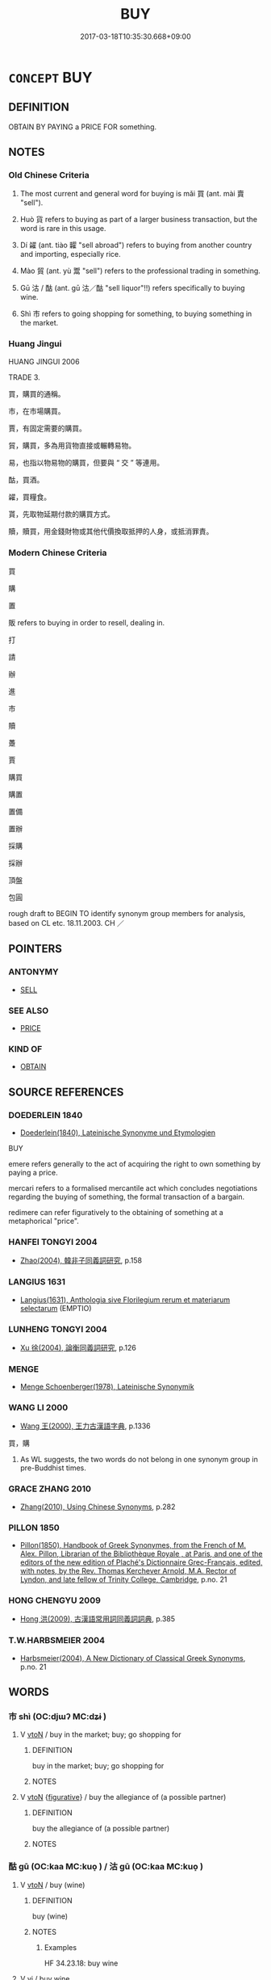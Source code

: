 # -*- mode: mandoku-tls-view -*-
#+TITLE: BUY
#+DATE: 2017-03-18T10:35:30.668+09:00        
#+STARTUP: content
* =CONCEPT= BUY
:PROPERTIES:
:CUSTOM_ID: uuid-d6c0c43b-5272-4d9e-88f9-f6bbac97e134
:SYNONYM+:  PURCHASE
:SYNONYM+:  ACQUIRE
:SYNONYM+:  OBTAIN
:SYNONYM+:  GET
:SYNONYM+:  PICK UP
:SYNONYM+:  TAKE
:SYNONYM+:  PROCURE
:SYNONYM+:  PAY FOR
:SYNONYM+:  INVEST IN
:SYNONYM+:  GET HOLD OF
:SYNONYM+:  SNATCH UP
:SYNONYM+:  SNAP UP
:SYNONYM+:  GRAB
:SYNONYM+:  SCORE
:TR_ZH: 買
:TR_OCH: 買
:END:
** DEFINITION

OBTAIN BY PAYING a PRICE FOR something.

** NOTES

*** Old Chinese Criteria
1. The most current and general word for buying is mǎi 買 (ant. mài 賣 "sell").

2. Huò 貨 refers to buying as part of a larger business transaction, but the word is rare in this usage.

3. Dí 糴 (ant. tiào 糶 "sell abroad") refers to buying from another country and importing, especially rice.

4. Mào 貿 (ant. yù 鬻 "sell") refers to the professional trading in something.

5. Gū 沽 / 酤 (ant. gū 沽／酤 "sell liquor"!!) refers specifically to buying wine.

6. Shì 市 refers to going shopping for something, to buying something in the market.

*** Huang Jingui
HUANG JINGUI 2006

TRADE 3.

買，購買的通稱。

市，在市場購買。

賈，有固定需要的購買。

貿，購買，多為用貨物直接或輾轉易物。

易，也指以物易物的購買，但要與 “ 交 ” 等連用。

酤，買酒。

糴，買糧食。

貰，先取物延期付款的購買方式。

贖，贖買，用金錢財物或其他代價換取抵押的人身，或抵消罪責。

*** Modern Chinese Criteria
買

購

置

販 refers to buying in order to resell, dealing in.

打

請

辦

進

市

贖

躉

賈

購買

購置

置備

置辦

採購

採辦

頂盤

包圓

rough draft to BEGIN TO identify synonym group members for analysis, based on CL etc. 18.11.2003. CH ／

** POINTERS
*** ANTONYMY
 - [[tls:concept:SELL][SELL]]

*** SEE ALSO
 - [[tls:concept:PRICE][PRICE]]

*** KIND OF
 - [[tls:concept:OBTAIN][OBTAIN]]

** SOURCE REFERENCES
*** DOEDERLEIN 1840
 - [[cite:DOEDERLEIN-1840][Doederlein(1840), Lateinische Synonyme und Etymologien]]

BUY

emere refers generally to the act of acquiring the right to own something by paying a price.

mercari refers to a formalised mercantile act which concludes negotiations regarding the buying of something, the formal transaction of a bargain.

redimere can refer figuratively to the obtaining of something at a metaphorical "price".

*** HANFEI TONGYI 2004
 - [[cite:HANFEI-TONGYI-2004][Zhao(2004), 韓非子同義詞研究]], p.158

*** LANGIUS 1631
 - [[cite:LANGIUS-1631][Langius(1631), Anthologia sive Florilegium rerum et materiarum selectarum]] (EMPTIO)
*** LUNHENG TONGYI 2004
 - [[cite:LUNHENG-TONGYI-2004][Xu 徐(2004), 論衡同義詞研究]], p.126

*** MENGE
 - [[cite:MENGE][Menge Schoenberger(1978), Lateinische Synonymik]]
*** WANG LI 2000
 - [[cite:WANG-LI-2000][Wang 王(2000), 王力古漢語字典]], p.1336


買，購

1. As WL suggests, the two words do not belong in one synonym group in pre-Buddhist times.

*** GRACE ZHANG 2010
 - [[cite:GRACE-ZHANG-2010][Zhang(2010), Using Chinese Synonyms]], p.282

*** PILLON 1850
 - [[cite:PILLON-1850][Pillon(1850), Handbook of Greek Synonymes, from the French of M. Alex. Pillon, Librarian of the Bibliothèque Royale , at Paris, and one of the editors of the new edition of Plaché's Dictionnaire Grec-Français, edited, with notes, by the Rev. Thomas Kerchever Arnold, M.A. Rector of Lyndon, and late fellow of Trinity College, Cambridge]], p.no. 21

*** HONG CHENGYU 2009
 - [[cite:HONG-CHENGYU-2009][Hong 洪(2009), 古漢語常用詞同義詞詞典]], p.385

*** T.W.HARBSMEIER 2004
 - [[cite:T.W.HARBSMEIER-2004][Harbsmeier(2004), A New Dictionary of Classical Greek Synonyms]], p.no. 21

** WORDS
   :PROPERTIES:
   :VISIBILITY: children
   :END:
*** 市 shì (OC:djɯʔ MC:dʑɨ )
:PROPERTIES:
:CUSTOM_ID: uuid-730c4bec-53b8-478f-aaf5-4b17a0d83fae
:Char+: 市(50,2/5) 
:GY_IDS+: uuid-01953c22-4b9b-4809-9772-1625322c0e41
:PY+: shì     
:OC+: djɯʔ     
:MC+: dʑɨ     
:END: 
**** V [[tls:syn-func::#uuid-fbfb2371-2537-4a99-a876-41b15ec2463c][vtoN]] / buy in the market; buy; go shopping for
:PROPERTIES:
:CUSTOM_ID: uuid-a5635a01-4acb-48d8-98fd-a6a865ae56a1
:WARRING-STATES-CURRENCY: 3
:END:
****** DEFINITION

buy in the market; buy; go shopping for

****** NOTES

**** V [[tls:syn-func::#uuid-fbfb2371-2537-4a99-a876-41b15ec2463c][vtoN]] {[[tls:sem-feat::#uuid-2e48851c-928e-40f0-ae0d-2bf3eafeaa17][figurative]]} / buy the allegiance of (a possible partner)
:PROPERTIES:
:CUSTOM_ID: uuid-a2cf280d-e253-47c0-9a5f-87be2eb99714
:END:
****** DEFINITION

buy the allegiance of (a possible partner)

****** NOTES

*** 酤 gū (OC:kaa MC:kuo̝ ) / 沽 gū (OC:kaa MC:kuo̝ )
:PROPERTIES:
:CUSTOM_ID: uuid-8807f39b-4782-4653-ad67-0b14b8d3b89b
:Char+: 酤(164,5/12) 
:Char+: 沽(85,5/8) 
:GY_IDS+: uuid-356e61de-dc62-4fb2-914c-8478b7d1d9d6
:PY+: gū     
:OC+: kaa     
:MC+: kuo̝     
:GY_IDS+: uuid-f51c7a09-b086-4b09-840c-f8f117901ffd
:PY+: gū     
:OC+: kaa     
:MC+: kuo̝     
:END: 
**** V [[tls:syn-func::#uuid-fbfb2371-2537-4a99-a876-41b15ec2463c][vtoN]] / buy (wine)
:PROPERTIES:
:CUSTOM_ID: uuid-de180a21-4bf1-4845-a17f-276fe6a3eadb
:WARRING-STATES-CURRENCY: 3
:END:
****** DEFINITION

buy (wine)

****** NOTES

******* Examples
HF 34.23.18: buy wine

**** V [[tls:syn-func::#uuid-c20780b3-41f9-491b-bb61-a269c1c4b48f][vi]] / buy wine
:PROPERTIES:
:CUSTOM_ID: uuid-818b42e7-53fc-40e9-8dc5-c7f9968e8784
:WARRING-STATES-CURRENCY: 3
:END:
****** DEFINITION

buy wine

****** NOTES

**** V [[tls:syn-func::#uuid-e64a7a95-b54b-4c94-9d6d-f55dbf079701][vt(oN)]] / buy wine for the contextually determinate person
:PROPERTIES:
:CUSTOM_ID: uuid-4673bf72-37ef-424a-b36f-33063b5a77b4
:WARRING-STATES-CURRENCY: 1
:END:
****** DEFINITION

buy wine for the contextually determinate person

****** NOTES

*** 糴 dí (OC:leewɡ MC:dek )
:PROPERTIES:
:CUSTOM_ID: uuid-afeb5dfb-81ea-4822-81a6-a213e97d3b6f
:Char+: 糴(119,16/22) 
:GY_IDS+: uuid-a1a931ad-9355-4fc1-9341-604fb12d0951
:PY+: dí     
:OC+: leewɡ     
:MC+: dek     
:END: 
**** N [[tls:syn-func::#uuid-76be1df4-3d73-4e5f-bbc2-729542645bc8][nab]] {[[tls:sem-feat::#uuid-2ef405b2-627b-4f29-940b-848d5428e30e][social]]} / trade; sale
:PROPERTIES:
:CUSTOM_ID: uuid-41b4a2ce-8927-44be-8ced-533ae2c8c304
:END:
****** DEFINITION

trade; sale

****** NOTES

******* Examples
GULIANG Xi 9.4; ssj: 1788; tr. Malmqvist 1971: 163

 曰： (The statement) said:

 毋雍泉， "do not dam up the wells!

 毋訖糴， Do not stop the free trade of grain!

Mencius; tr. D. C. Lau 2.253

 五命曰， The fifith was,

 『無曲防， 'Dykes should not be diverted;

 無遏糴， the sale of rice to other states should not be prohibited;

 無有封而不告。』 any fief given should be reported.'

**** V [[tls:syn-func::#uuid-c20780b3-41f9-491b-bb61-a269c1c4b48f][vi]] {[[tls:sem-feat::#uuid-f55cff2f-f0e3-4f08-a89c-5d08fcf3fe89][act]]} / buy (grain) abroad
:PROPERTIES:
:CUSTOM_ID: uuid-adf355b1-62a5-4f81-9e6a-707eadd00e46
:WARRING-STATES-CURRENCY: 3
:END:
****** DEFINITION

buy (grain) abroad

****** NOTES

******* Examples
GONG Zhuang 28.07; ssj: 1580; tr. Malmqvist 1971: 144

 告糴者何？ What is implied by the term gaw dyi?

 請糴也。 It means "to request to buy grain".

ZUO Xi 13.4 (647 B.C.); Y:344; W:243; L:161

 冬， In winter,

 晉薦饑， Tsin was suffering a second time a season of scarcity,

 使乞糴于秦。 and sent to Ts 掂 n to be allowed to buy grain.

**** V [[tls:syn-func::#uuid-fbfb2371-2537-4a99-a876-41b15ec2463c][vtoN]] / buy and import (grain)
:PROPERTIES:
:CUSTOM_ID: uuid-734b575a-0103-4216-97a2-a048c2ae57db
:END:
****** DEFINITION

buy and import (grain)

****** NOTES

******* Nuance
This is a technical term from international trade

**** V [[tls:syn-func::#uuid-739c24ae-d585-4fff-9ac2-2547b1050f16][vt+prep+N]] / import rice from
:PROPERTIES:
:CUSTOM_ID: uuid-b27ca6a7-4f28-4240-8bde-87163db2e43b
:END:
****** DEFINITION

import rice from

****** NOTES

*** 置 zhì (OC:tɯɡs MC:ʈɨ )
:PROPERTIES:
:CUSTOM_ID: uuid-dd608589-b3ad-46e0-b352-f40a2817683a
:Char+: 置(122,8/13) 
:GY_IDS+: uuid-c9496bdb-54b5-44cd-bf06-271f4e8abfa2
:PY+: zhì     
:OC+: tɯɡs     
:MC+: ʈɨ     
:END: 
**** V [[tls:syn-func::#uuid-fbfb2371-2537-4a99-a876-41b15ec2463c][vtoN]] / buy
:PROPERTIES:
:CUSTOM_ID: uuid-ad341c23-6001-46d1-b9da-4fce6de61575
:WARRING-STATES-CURRENCY: 2
:END:
****** DEFINITION

buy

****** NOTES

*** 貨 huò (OC:hŋʷaals MC:hʷɑ )
:PROPERTIES:
:CUSTOM_ID: uuid-f36a0c41-083b-4b24-b82b-8afadd9723f0
:Char+: 貨(154,4/11) 
:GY_IDS+: uuid-462c7040-c08a-4f26-a238-6105293eeb7e
:PY+: huò     
:OC+: hŋʷaals     
:MC+: hʷɑ     
:END: 
**** V [[tls:syn-func::#uuid-c20780b3-41f9-491b-bb61-a269c1c4b48f][vi]] {[[tls:sem-feat::#uuid-f55cff2f-f0e3-4f08-a89c-5d08fcf3fe89][act]]} / engage in business; to peddle
:PROPERTIES:
:CUSTOM_ID: uuid-230fce54-a894-45b1-8a21-12d0a49bf1bc
:END:
****** DEFINITION

engage in business; to peddle

****** NOTES

**** V [[tls:syn-func::#uuid-fbfb2371-2537-4a99-a876-41b15ec2463c][vtoN]] / buy as part of a larger business transaction
:PROPERTIES:
:CUSTOM_ID: uuid-8fe5adad-7ab8-4756-97c7-941229483040
:WARRING-STATES-CURRENCY: 2
:END:
****** DEFINITION

buy as part of a larger business transaction

****** NOTES

*** 貰 shì (OC:lʰebs MC:ɕiɛi )
:PROPERTIES:
:CUSTOM_ID: uuid-f3108e7f-8b2c-4948-8c35-9e0d8e3b2b9f
:Char+: 貰(154,5/12) 
:GY_IDS+: uuid-a4b1f04b-0f4a-493d-ac2a-5ac36909d166
:PY+: shì     
:OC+: lʰebs     
:MC+: ɕiɛi     
:END: 
**** V [[tls:syn-func::#uuid-fbfb2371-2537-4a99-a876-41b15ec2463c][vtoN]] / rare and late: buy on credit
:PROPERTIES:
:CUSTOM_ID: uuid-8db1aa81-50e1-4146-afbf-a5cef1a3700b
:WARRING-STATES-CURRENCY: 2
:END:
****** DEFINITION

rare and late: buy on credit

****** NOTES

******* Examples
SJ 8.342f 好酒及色。常從王媼、武負貰酒 he was fond of wine and women. He constantly bought wine on credit from Madam Wa2ng and Wu3 Fu4

*** 買 mǎi (OC:mreeʔ MC:mɣɛ )
:PROPERTIES:
:CUSTOM_ID: uuid-80adcc27-0228-4aa2-a110-5c20f3276cc8
:Char+: 買(154,5/12) 
:GY_IDS+: uuid-bfa0b467-2324-43fa-afc8-a8a2120ca020
:PY+: mǎi     
:OC+: mreeʔ     
:MC+: mɣɛ     
:END: 
**** V [[tls:syn-func::#uuid-e64a7a95-b54b-4c94-9d6d-f55dbf079701][vt(oN)]] {[[tls:sem-feat::#uuid-281b399c-2db6-465b-9f6e-32b55fe53ebd][om]]} / buy the contextually determinate thing
:PROPERTIES:
:CUSTOM_ID: uuid-a21a65eb-2cf8-48ab-b4b7-7d8cd45f967a
:END:
****** DEFINITION

buy the contextually determinate thing

****** NOTES

**** V [[tls:syn-func::#uuid-739c24ae-d585-4fff-9ac2-2547b1050f16][vt+prep+N]] {[[tls:sem-feat::#uuid-2a66fc1c-6671-47d2-bd04-cfd6ccae64b8][stative]]} / be a buyer of, have bought
:PROPERTIES:
:CUSTOM_ID: uuid-94ce2701-4d67-4f79-af72-459293edc111
:END:
****** DEFINITION

be a buyer of, have bought

****** NOTES

**** V [[tls:syn-func::#uuid-fbfb2371-2537-4a99-a876-41b15ec2463c][vtoN]] / buy, acquire (official positions) for money; go out to buy;  try to buy; buy (a person from his emp...
:PROPERTIES:
:CUSTOM_ID: uuid-24afd96e-e3a9-4de8-bf49-9aa713ac2d8f
:WARRING-STATES-CURRENCY: 4
:END:
****** DEFINITION

buy, acquire (official positions) for money; go out to buy;  try to buy; buy (a person from his employer)

****** NOTES

******* Examples
HF 17.2.48: buy; HF 30.29.5: buy free (a person in someone else's service, for a certain amount of money)

**** V [[tls:syn-func::#uuid-fbfb2371-2537-4a99-a876-41b15ec2463c][vtoN]] {[[tls:sem-feat::#uuid-2e48851c-928e-40f0-ae0d-2bf3eafeaa17][figurative]]} / aquire by venal means 買譽
:PROPERTIES:
:CUSTOM_ID: uuid-61ef5ac6-bd4c-43a9-91c2-da2d5544a5f0
:END:
****** DEFINITION

aquire by venal means 買譽

****** NOTES

**** V [[tls:syn-func::#uuid-fbfb2371-2537-4a99-a876-41b15ec2463c][vtoN]] {[[tls:sem-feat::#uuid-988c2bcf-3cdd-4b9e-b8a4-615fe3f7f81e][passive]]} / get bought
:PROPERTIES:
:CUSTOM_ID: uuid-01fed6ae-6320-4ee5-8b41-f2afde1ff48f
:WARRING-STATES-CURRENCY: 3
:END:
****** DEFINITION

get bought

****** NOTES

**** V [[tls:syn-func::#uuid-a2c810ab-05c4-4ed2-86eb-c954618d8429][vttoN1.+N2]] / buy something N2 for someone N1
:PROPERTIES:
:CUSTOM_ID: uuid-1e3001e8-9a24-46a2-89ad-cb02e889936a
:END:
****** DEFINITION

buy something N2 for someone N1

****** NOTES

**** V [[tls:syn-func::#uuid-a2c810ab-05c4-4ed2-86eb-c954618d8429][vttoN1.+N2]] {[[tls:sem-feat::#uuid-6677d48a-fdb7-44a8-86f4-d9fc0621c59b][N2=price]]} / buy at a price
:PROPERTIES:
:CUSTOM_ID: uuid-8ec93e1d-0a54-4364-a5de-0fa7bc15df60
:END:
****** DEFINITION

buy at a price

****** NOTES

**** V [[tls:syn-func::#uuid-e0354a6b-29b1-4b41-a494-59df1daddc7e][vttoN1.+prep+N2]] / buy N1 from N2
:PROPERTIES:
:CUSTOM_ID: uuid-3e2e9fea-7f24-42d0-83e8-9ccbc73a30ba
:END:
****** DEFINITION

buy N1 from N2

****** NOTES

*** 貿 mào (OC:mblus MC:mu )
:PROPERTIES:
:CUSTOM_ID: uuid-76d5dea8-d7e2-49c3-add2-9c77ff65f29a
:Char+: 貿(154,5/12) 
:GY_IDS+: uuid-c04ab4eb-bf4d-426f-9a5f-a3b0c60beff0
:PY+: mào     
:OC+: mblus     
:MC+: mu     
:END: 
**** V [[tls:syn-func::#uuid-fbfb2371-2537-4a99-a876-41b15ec2463c][vtoN]] / buy through barter
:PROPERTIES:
:CUSTOM_ID: uuid-2dccd200-2e18-49cd-a934-05145093c264
:END:
****** DEFINITION

buy through barter

****** NOTES

******* Nuance
This is barter in goods only

*** 賈 gǔ (OC:kaaʔ MC:kuo̝ )
:PROPERTIES:
:CUSTOM_ID: uuid-50ed13f8-910b-4468-a4a5-beb4c4378913
:Char+: 賈(154,6/13) 
:GY_IDS+: uuid-b7c595e3-51a4-41ba-95e8-2722f97115b7
:PY+: gǔ     
:OC+: kaaʔ     
:MC+: kuo̝     
:END: 
**** V [[tls:syn-func::#uuid-fbfb2371-2537-4a99-a876-41b15ec2463c][vtoN]] {[[tls:sem-feat::#uuid-2e48851c-928e-40f0-ae0d-2bf3eafeaa17][figurative]]} / "buy"> acquire at a considerable "price"
:PROPERTIES:
:CUSTOM_ID: uuid-3ad559a4-fe80-4162-b1fc-feb9850c8dcf
:END:
****** DEFINITION

"buy"> acquire at a considerable "price"

****** NOTES

**** V [[tls:syn-func::#uuid-fbfb2371-2537-4a99-a876-41b15ec2463c][vtoN]] {[[tls:sem-feat::#uuid-988c2bcf-3cdd-4b9e-b8a4-615fe3f7f81e][passive]]} / be purchased
:PROPERTIES:
:CUSTOM_ID: uuid-1989cfb8-f052-4f5e-acf8-9bf1b6d48b32
:END:
****** DEFINITION

be purchased

****** NOTES

*** 購 gòu (OC:koos MC:ku )
:PROPERTIES:
:CUSTOM_ID: uuid-ebb68275-dc9c-4f28-a62c-e95c3a0f3b9c
:Char+: 購(154,10/17) 
:GY_IDS+: uuid-19097efe-f598-4c98-add2-89bd82c8e271
:PY+: gòu     
:OC+: koos     
:MC+: ku     
:END: 
**** V [[tls:syn-func::#uuid-fbfb2371-2537-4a99-a876-41b15ec2463c][vtoN]] / post-Han, Tang: purchase
:PROPERTIES:
:CUSTOM_ID: uuid-409ac052-650a-4780-941b-b3915ef750c8
:WARRING-STATES-CURRENCY: 0
:END:
****** DEFINITION

post-Han, Tang: purchase

****** NOTES

******* Nuance
This is of something expensive or not ordinarily for sale

*** 躉 dǔn (OC:tuunʔ MC:tuo̝n )
:PROPERTIES:
:CUSTOM_ID: uuid-4f073608-b0e8-469d-b35b-c9bb0c95f2cb
:Char+: 躉(157,13/20) 
:GY_IDS+: uuid-a31c054d-3076-4ed2-8dc6-dbb30e303eaa
:PY+: dǔn     
:OC+: tuunʔ     
:MC+: tuo̝n     
:END: 
**** V [[tls:syn-func::#uuid-fbfb2371-2537-4a99-a876-41b15ec2463c][vtoN]] / rare: buy wholesale
:PROPERTIES:
:CUSTOM_ID: uuid-660ed1fe-a247-488b-9684-c96a8f2eec36
:WARRING-STATES-CURRENCY: 2
:END:
****** DEFINITION

rare: buy wholesale

****** NOTES

*** 市得 shìdé (OC:djɯʔ tɯɯɡ MC:dʑɨ tək )
:PROPERTIES:
:CUSTOM_ID: uuid-8cbbcb9d-4759-4322-91c3-df01fa046dab
:Char+: 市(50,2/5) 得(60,8/11) 
:GY_IDS+: uuid-01953c22-4b9b-4809-9772-1625322c0e41 uuid-2f255ab2-0652-443e-94c1-e442903989f8
:PY+: shì dé    
:OC+: djɯʔ tɯɯɡ    
:MC+: dʑɨ tək    
:END: 
**** V [[tls:syn-func::#uuid-98f2ce75-ae37-4667-90ff-f418c4aeaa33][VPtoN]] {[[tls:sem-feat::#uuid-f2783e17-b4a1-4e3b-8b47-6a579c6e1eb6][resultative]]} / get to buy in the market
:PROPERTIES:
:CUSTOM_ID: uuid-6bfe89ee-8fd0-42e7-a010-372d08f31f09
:END:
****** DEFINITION

get to buy in the market

****** NOTES

*** 糴買 dímǎi (OC:leewɡ mreeʔ MC:dek mɣɛ )
:PROPERTIES:
:CUSTOM_ID: uuid-8bb1fa77-fed8-4bc9-a1d9-ab0c22920df7
:Char+: 糴(119,16/22) 買(154,5/12) 
:GY_IDS+: uuid-a1a931ad-9355-4fc1-9341-604fb12d0951 uuid-bfa0b467-2324-43fa-afc8-a8a2120ca020
:PY+: dí mǎi    
:OC+: leewɡ mreeʔ    
:MC+: dek mɣɛ    
:END: 
**** V [[tls:syn-func::#uuid-98f2ce75-ae37-4667-90ff-f418c4aeaa33][VPtoN]] {[[tls:sem-feat::#uuid-988c2bcf-3cdd-4b9e-b8a4-615fe3f7f81e][passive]]} / be bought
:PROPERTIES:
:CUSTOM_ID: uuid-ad2a12e5-e5a6-4dad-9cc2-cd75330a64c9
:END:
****** DEFINITION

be bought

****** NOTES

*** 賈者 gǔzhě (OC:kaaʔ kljaʔ MC:kuo̝ tɕɣɛ )
:PROPERTIES:
:CUSTOM_ID: uuid-64126f4e-9208-421f-92da-7d5591971c4d
:Char+: 賈(154,6/13) 者(125,4/10) 
:GY_IDS+: uuid-b7c595e3-51a4-41ba-95e8-2722f97115b7 uuid-638f5102-6260-4085-891d-9864102bc27c
:PY+: gǔ zhě    
:OC+: kaaʔ kljaʔ    
:MC+: kuo̝ tɕɣɛ    
:END: 
**** N [[tls:syn-func::#uuid-a8e89bab-49e1-4426-b230-0ec7887fd8b4][NP]] {[[tls:sem-feat::#uuid-c161d090-7e79-41e8-9615-93208fabbb99][indefinite]]} / buyer
:PROPERTIES:
:CUSTOM_ID: uuid-2a3fc4e0-58d7-489f-a920-d9f7900e4088
:END:
****** DEFINITION

buyer

****** NOTES

** BIBLIOGRAPHY
bibliography:../core/tlsbib.bib
